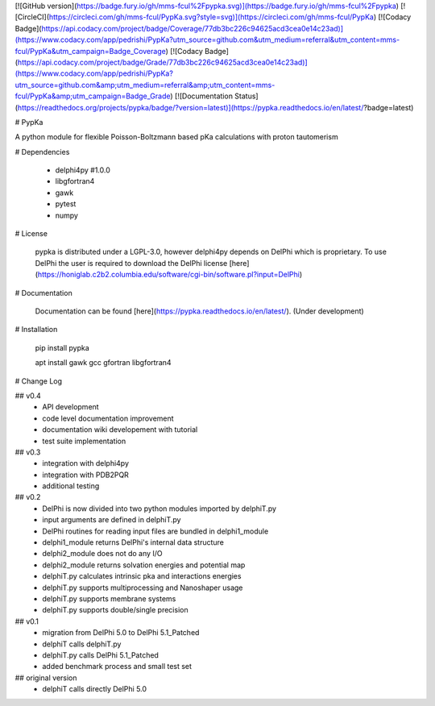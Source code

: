 [![GitHub version](https://badge.fury.io/gh/mms-fcul%2Fpypka.svg)](https://badge.fury.io/gh/mms-fcul%2Fpypka) [![CircleCI](https://circleci.com/gh/mms-fcul/PypKa.svg?style=svg)](https://circleci.com/gh/mms-fcul/PypKa) [![Codacy Badge](https://api.codacy.com/project/badge/Coverage/77db3bc226c94625acd3cea0e14c23ad)](https://www.codacy.com/app/pedrishi/PypKa?utm_source=github.com&utm_medium=referral&utm_content=mms-fcul/PypKa&utm_campaign=Badge_Coverage) [![Codacy Badge](https://api.codacy.com/project/badge/Grade/77db3bc226c94625acd3cea0e14c23ad)](https://www.codacy.com/app/pedrishi/PypKa?utm_source=github.com&amp;utm_medium=referral&amp;utm_content=mms-fcul/PypKa&amp;utm_campaign=Badge_Grade) [![Documentation Status](https://readthedocs.org/projects/pypka/badge/?version=latest)](https://pypka.readthedocs.io/en/latest/?badge=latest)


# PypKa

A python module for flexible Poisson-Boltzmann based pKa calculations with proton tautomerism


# Dependencies 

  - delphi4py #1.0.0
  - libgfortran4
  - gawk 
  - pytest
  - numpy


# License

  pypka is distributed under a LGPL-3.0, however delphi4py depends on
  DelPhi which is proprietary. To use DelPhi the user is required to
  download the DelPhi license
  [here](https://honiglab.c2b2.columbia.edu/software/cgi-bin/software.pl?input=DelPhi)

# Documentation

  Documentation can be found [here](https://pypka.readthedocs.io/en/latest/). (Under development)

# Installation

  pip install pypka

  apt install gawk gcc gfortran libgfortran4

# Change Log

## v0.4
  - API development
  - code level documentation improvement
  - documentation wiki developement with tutorial
  - test suite implementation

## v0.3
  - integration with delphi4py
  - integration with PDB2PQR
  - additional testing

## v0.2
  - DelPhi is now divided into two python modules imported by delphiT.py
  - input arguments are defined in delphiT.py

  - DelPhi routines for reading input files are bundled in delphi1_module
  - delphi1_module returns DelPhi's internal data structure

  - delphi2_module does not do any I/O
  - delphi2_module returns solvation energies and potential map

  - delphiT.py calculates intrinsic pka and interactions energies
  - delphiT.py supports multiprocessing and Nanoshaper usage
  - delphiT.py supports membrane systems
  - delphiT.py supports double/single precision

## v0.1
  - migration from DelPhi 5.0 to DelPhi 5.1_Patched
  - delphiT calls delphiT.py
  - delphiT.py calls DelPhi 5.1_Patched
  - added benchmark process and small test set

## original version
  - delphiT calls directly DelPhi 5.0


